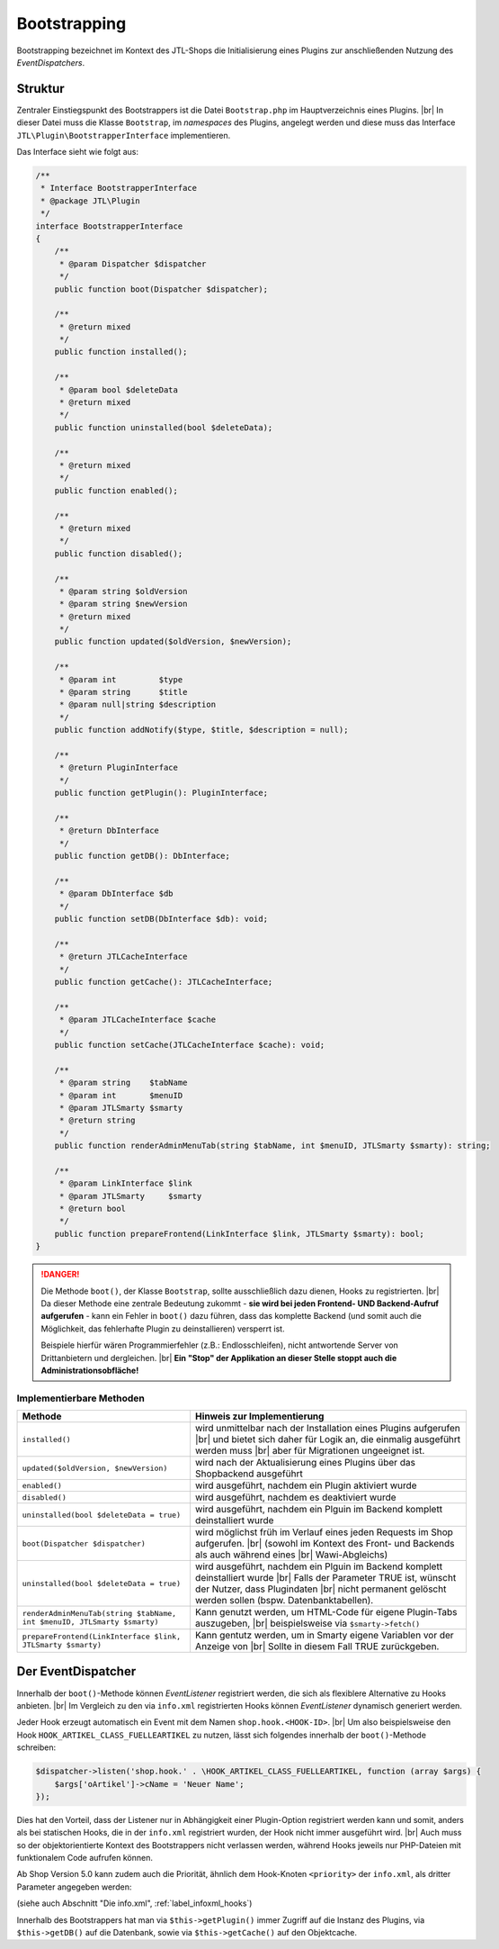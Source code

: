Bootstrapping
=============

.. |br| raw:: html

   <br />

Bootstrapping bezeichnet im Kontext des JTL-Shops die Initialisierung eines Plugins zur anschließenden Nutzung
des *EventDispatchers*.

Struktur
--------

Zentraler Einstiegspunkt des Bootstrappers ist die Datei ``Bootstrap.php`` im Hauptverzeichnis eines Plugins. |br|
In dieser Datei muss die Klasse ``Bootstrap``, im *namespaces* des Plugins, angelegt werden und diese muss
das Interface ``JTL\Plugin\BootstrapperInterface`` implementieren.

Das Interface sieht wie folgt aus:

.. code-block:: php

    /**
     * Interface BootstrapperInterface
     * @package JTL\Plugin
     */
    interface BootstrapperInterface
    {
        /**
         * @param Dispatcher $dispatcher
         */
        public function boot(Dispatcher $dispatcher);

        /**
         * @return mixed
         */
        public function installed();

        /**
         * @param bool $deleteData
         * @return mixed
         */
        public function uninstalled(bool $deleteData);

        /**
         * @return mixed
         */
        public function enabled();

        /**
         * @return mixed
         */
        public function disabled();

        /**
         * @param string $oldVersion
         * @param string $newVersion
         * @return mixed
         */
        public function updated($oldVersion, $newVersion);

        /**
         * @param int         $type
         * @param string      $title
         * @param null|string $description
         */
        public function addNotify($type, $title, $description = null);

        /**
         * @return PluginInterface
         */
        public function getPlugin(): PluginInterface;

        /**
         * @return DbInterface
         */
        public function getDB(): DbInterface;

        /**
         * @param DbInterface $db
         */
        public function setDB(DbInterface $db): void;

        /**
         * @return JTLCacheInterface
         */
        public function getCache(): JTLCacheInterface;

        /**
         * @param JTLCacheInterface $cache
         */
        public function setCache(JTLCacheInterface $cache): void;

        /**
         * @param string    $tabName
         * @param int       $menuID
         * @param JTLSmarty $smarty
         * @return string
         */
        public function renderAdminMenuTab(string $tabName, int $menuID, JTLSmarty $smarty): string;

        /**
         * @param LinkInterface $link
         * @param JTLSmarty     $smarty
         * @return bool
         */
        public function prepareFrontend(LinkInterface $link, JTLSmarty $smarty): bool;
    }

.. danger::

    Die Methode ``boot()``, der Klasse ``Bootstrap``, sollte ausschließlich dazu dienen, Hooks zu registrierten. |br|
    Da dieser Methode eine zentrale Bedeutung zukommt - **sie wird bei jeden Frontend- UND Backend-Aufruf
    aufgerufen** - kann ein Fehler in ``boot()`` dazu führen, dass das komplette Backend (und somit auch die
    Möglichkeit, das fehlerhafte Plugin zu deinstallieren) versperrt ist.

    Beispiele hierfür wären Programmierfehler (z.B.: Endlosschleifen), nicht antwortende Server von Drittanbietern
    und dergleichen. |br|
    **Ein "Stop" der Applikation an dieser Stelle stoppt auch die Administrationsobfläche!**

Implementierbare Methoden
"""""""""""""""""""""""""

+-------------------------------------------------------------------------+----------------------------------------------------------------------------------+
| Methode                                                                 | Hinweis zur Implementierung                                                      |
+=========================================================================+==================================================================================+
| ``installed()``                                                         | wird unmittelbar nach der Installation eines Plugins aufgerufen |br|             |
|                                                                         | und bietet sich daher für Logik an, die einmalig ausgeführt werden muss |br|     |
|                                                                         | aber für Migrationen ungeeignet ist.                                             |
+-------------------------------------------------------------------------+----------------------------------------------------------------------------------+
| ``updated($oldVersion, $newVersion)``                                   | wird nach der Aktualisierung eines Plugins über das Shopbackend ausgeführt       |
+-------------------------------------------------------------------------+----------------------------------------------------------------------------------+
| ``enabled()``                                                           | wird ausgeführt, nachdem ein Plugin aktiviert wurde                              |
+-------------------------------------------------------------------------+----------------------------------------------------------------------------------+
| ``disabled()``                                                          | wird ausgeführt, nachdem es deaktiviert wurde                                    |
+-------------------------------------------------------------------------+----------------------------------------------------------------------------------+
| ``uninstalled(bool $deleteData = true)``                                | wird ausgeführt, nachdem ein Plguin im Backend komplett deinstalliert wurde      |
+-------------------------------------------------------------------------+----------------------------------------------------------------------------------+
| ``boot(Dispatcher $dispatcher)``                                        | wird möglichst früh im Verlauf eines jeden Requests im Shop aufgerufen. |br|     |
|                                                                         | (sowohl im Kontext des Front- und Backends als auch während eines |br|           |
|                                                                         | Wawi-Abgleichs)                                                                  |
+-------------------------------------------------------------------------+----------------------------------------------------------------------------------+
| ``uninstalled(bool $deleteData = true)``                                | wird ausgeführt, nachdem ein Plguin im Backend komplett deinstalliert wurde |br| |
|                                                                         | Falls der Parameter TRUE ist, wünscht der Nutzer, dass Plugindaten |br|          |
|                                                                         | nicht permanent gelöscht werden sollen (bspw. Datenbanktabellen).                |
+-------------------------------------------------------------------------+----------------------------------------------------------------------------------+
| ``renderAdminMenuTab(string $tabName, int $menuID, JTLSmarty $smarty)`` | Kann genutzt werden, um HTML-Code für eigene Plugin-Tabs auszugeben, |br|        |
|                                                                         | beispielsweise via ``$smarty->fetch()``                                          |
+-------------------------------------------------------------------------+----------------------------------------------------------------------------------+
| ``prepareFrontend(LinkInterface $link, JTLSmarty $smarty)``             | Kann gentutz werden, um in Smarty eigene Variablen vor der Anzeige von |br|      |
|                                                                         | Sollte in diesem Fall TRUE zurückgeben.                                          |
+-------------------------------------------------------------------------+----------------------------------------------------------------------------------+

.. _label_bootstrapping_eventdispatcher:

Der EventDispatcher
-------------------

Innerhalb der ``boot()``-Methode können *EventListener* registriert werden, die sich als flexiblere Alternative
zu Hooks anbieten. |br|
Im Vergleich zu den via ``info.xml`` registrierten Hooks können *EventListener* dynamisch generiert werden.

Jeder Hook erzeugt automatisch ein Event mit dem Namen ``shop.hook.<HOOK-ID>``. |br|
Um also beispielsweise den Hook ``HOOK_ARTIKEL_CLASS_FUELLEARTIKEL`` zu nutzen, lässt sich folgendes
innerhalb der ``boot()``-Methode schreiben:

.. code-block:: php

    $dispatcher->listen('shop.hook.' . \HOOK_ARTIKEL_CLASS_FUELLEARTIKEL, function (array $args) {
        $args['oArtikel']->cName = 'Neuer Name';
    });

Dies hat den Vorteil, dass der Listener nur in Abhängigkeit einer Plugin-Option registriert werden kann und somit,
anders als bei statischen Hooks, die in der ``info.xml`` registriert wurden, der Hook nicht immer ausgeführt
wird. |br|
Auch muss so der objektorientierte Kontext des Bootstrappers nicht verlassen werden, während Hooks jeweils nur
PHP-Dateien mit funktionalem Code aufrufen können.

Ab Shop Version 5.0 kann zudem auch die Priorität, ähnlich dem Hook-Knoten ``<priority>`` der ``info.xml``, als
dritter Parameter angegeben werden:

.. code-block:: php
   :emphasize-lines: 10

    /**
     * @inheritdoc
     */
    public function boot(Dispatcher $dispatcher)
    {
        parent::boot($dispatcher);
        $dispatcher->listen(
            'shop.hook' . \HOOK_ARTIKEL_CLASS_FUELLEARTIKEL,
            function () { /* do something */ },
            10
        );
    }

(siehe auch Abschnitt "Die info.xml", :ref:`label_infoxml_hooks`)

Innerhalb des Bootstrappers hat man via ``$this->getPlugin()`` immer Zugriff auf die Instanz des Plugins,
via ``$this->getDB()`` auf die Datenbank, sowie via ``$this->getCache()`` auf den Objektcache.
